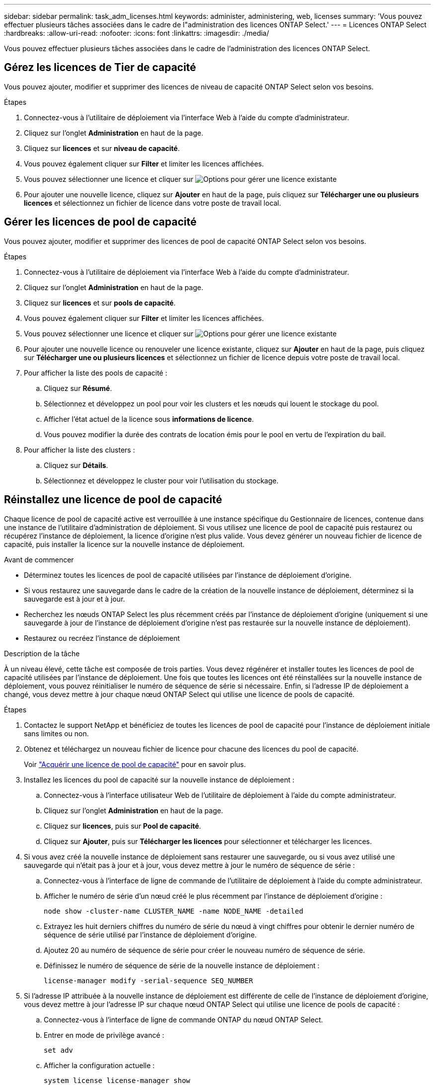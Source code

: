 ---
sidebar: sidebar 
permalink: task_adm_licenses.html 
keywords: administer, administering, web, licenses 
summary: 'Vous pouvez effectuer plusieurs tâches associées dans le cadre de l"administration des licences ONTAP Select.' 
---
= Licences ONTAP Select
:hardbreaks:
:allow-uri-read: 
:nofooter: 
:icons: font
:linkattrs: 
:imagesdir: ./media/


[role="lead"]
Vous pouvez effectuer plusieurs tâches associées dans le cadre de l'administration des licences ONTAP Select.



== Gérez les licences de Tier de capacité

Vous pouvez ajouter, modifier et supprimer des licences de niveau de capacité ONTAP Select selon vos besoins.

.Étapes
. Connectez-vous à l'utilitaire de déploiement via l'interface Web à l'aide du compte d'administrateur.
. Cliquez sur l'onglet *Administration* en haut de la page.
. Cliquez sur *licences* et sur *niveau de capacité*.
. Vous pouvez également cliquer sur *Filter* et limiter les licences affichées.
. Vous pouvez sélectionner une licence et cliquer sur image:icon_kebab.gif["Options"] pour gérer une licence existante
. Pour ajouter une nouvelle licence, cliquez sur *Ajouter* en haut de la page, puis cliquez sur *Télécharger une ou plusieurs licences* et sélectionnez un fichier de licence dans votre poste de travail local.




== Gérer les licences de pool de capacité

Vous pouvez ajouter, modifier et supprimer des licences de pool de capacité ONTAP Select selon vos besoins.

.Étapes
. Connectez-vous à l'utilitaire de déploiement via l'interface Web à l'aide du compte d'administrateur.
. Cliquez sur l'onglet *Administration* en haut de la page.
. Cliquez sur *licences* et sur *pools de capacité*.
. Vous pouvez également cliquer sur *Filter* et limiter les licences affichées.
. Vous pouvez sélectionner une licence et cliquer sur image:icon_kebab.gif["Options"] pour gérer une licence existante
. Pour ajouter une nouvelle licence ou renouveler une licence existante, cliquez sur *Ajouter* en haut de la page, puis cliquez sur *Télécharger une ou plusieurs licences* et sélectionnez un fichier de licence depuis votre poste de travail local.
. Pour afficher la liste des pools de capacité :
+
.. Cliquez sur *Résumé*.
.. Sélectionnez et développez un pool pour voir les clusters et les nœuds qui louent le stockage du pool.
.. Afficher l'état actuel de la licence sous *informations de licence*.
.. Vous pouvez modifier la durée des contrats de location émis pour le pool en vertu de l'expiration du bail.


. Pour afficher la liste des clusters :
+
.. Cliquez sur *Détails*.
.. Sélectionnez et développez le cluster pour voir l'utilisation du stockage.






== Réinstallez une licence de pool de capacité

Chaque licence de pool de capacité active est verrouillée à une instance spécifique du Gestionnaire de licences, contenue dans une instance de l'utilitaire d'administration de déploiement. Si vous utilisez une licence de pool de capacité puis restaurez ou récupérez l'instance de déploiement, la licence d'origine n'est plus valide. Vous devez générer un nouveau fichier de licence de capacité, puis installer la licence sur la nouvelle instance de déploiement.

.Avant de commencer
* Déterminez toutes les licences de pool de capacité utilisées par l'instance de déploiement d'origine.
* Si vous restaurez une sauvegarde dans le cadre de la création de la nouvelle instance de déploiement, déterminez si la sauvegarde est à jour et à jour.
* Recherchez les nœuds ONTAP Select les plus récemment créés par l'instance de déploiement d'origine (uniquement si une sauvegarde à jour de l'instance de déploiement d'origine n'est pas restaurée sur la nouvelle instance de déploiement).
* Restaurez ou recréez l'instance de déploiement


.Description de la tâche
À un niveau élevé, cette tâche est composée de trois parties. Vous devez régénérer et installer toutes les licences de pool de capacité utilisées par l'instance de déploiement. Une fois que toutes les licences ont été réinstallées sur la nouvelle instance de déploiement, vous pouvez réinitialiser le numéro de séquence de série si nécessaire. Enfin, si l'adresse IP de déploiement a changé, vous devez mettre à jour chaque nœud ONTAP Select qui utilise une licence de pools de capacité.

.Étapes
. Contactez le support NetApp et bénéficiez de toutes les licences de pool de capacité pour l'instance de déploiement initiale sans limites ou non.
. Obtenez et téléchargez un nouveau fichier de licence pour chacune des licences du pool de capacité.
+
Voir link:task_lic_acquire_cp.html["Acquérir une licence de pool de capacité"] pour en savoir plus.

. Installez les licences du pool de capacité sur la nouvelle instance de déploiement :
+
.. Connectez-vous à l'interface utilisateur Web de l'utilitaire de déploiement à l'aide du compte administrateur.
.. Cliquez sur l'onglet *Administration* en haut de la page.
.. Cliquez sur *licences*, puis sur *Pool de capacité*.
.. Cliquez sur *Ajouter*, puis sur *Télécharger les licences* pour sélectionner et télécharger les licences.


. Si vous avez créé la nouvelle instance de déploiement sans restaurer une sauvegarde, ou si vous avez utilisé une sauvegarde qui n'était pas à jour et à jour, vous devez mettre à jour le numéro de séquence de série :
+
.. Connectez-vous à l'interface de ligne de commande de l'utilitaire de déploiement à l'aide du compte administrateur.
.. Afficher le numéro de série d'un nœud créé le plus récemment par l'instance de déploiement d'origine :
+
`node show -cluster-name CLUSTER_NAME -name NODE_NAME -detailed`

.. Extrayez les huit derniers chiffres du numéro de série du nœud à vingt chiffres pour obtenir le dernier numéro de séquence de série utilisé par l'instance de déploiement d'origine.
.. Ajoutez 20 au numéro de séquence de série pour créer le nouveau numéro de séquence de série.
.. Définissez le numéro de séquence de série de la nouvelle instance de déploiement :
+
`license-manager modify -serial-sequence SEQ_NUMBER`



. Si l'adresse IP attribuée à la nouvelle instance de déploiement est différente de celle de l'instance de déploiement d'origine, vous devez mettre à jour l'adresse IP sur chaque nœud ONTAP Select qui utilise une licence de pools de capacité :
+
.. Connectez-vous à l'interface de ligne de commande ONTAP du nœud ONTAP Select.
.. Entrer en mode de privilège avancé :
+
`set adv`

.. Afficher la configuration actuelle :
+
`system license license-manager show`

.. Définissez l'adresse IP du Gestionnaire de licences (Deploy) utilisée par le nœud :
+
`system license license-manager modify -host NEW_IP_ADDRESS`







== Convertir une licence d'évaluation en licence de production

Vous pouvez mettre à niveau un cluster d'évaluation ONTAP Select de manière à utiliser une licence de niveau de capacité de production avec l'utilitaire d'administration Deploy.

.Avant de commencer
* Chaque nœud doit disposer de suffisamment de stockage alloué pour prendre en charge le minimum requis pour une licence de production.
* Vous devez disposer de licences de niveau de capacité pour chaque nœud du cluster d'évaluation.


.Description de la tâche
La modification de la licence de cluster pour un cluster à un seul nœud entraîne un perturbation. Cependant, ce n'est pas le cas pour un cluster à plusieurs nœuds car le processus de conversion redémarre chaque nœud un par un pour appliquer la licence.

.Étapes
. Connectez-vous à l'interface utilisateur Web de l'utilitaire de déploiement à l'aide du compte administrateur.
. Cliquez sur l'onglet *clusters* en haut de la page et sélectionnez le cluster souhaité.
. En haut de la page des détails du cluster, cliquez sur *cliquez ici* pour modifier la licence du cluster.
+
Vous pouvez également cliquer sur *Modifier* en regard de la licence d'évaluation dans la section *Détails du cluster*.

. Sélectionnez une licence de production disponible pour chaque nœud, ou téléchargez des licences supplémentaires selon les besoins.
. Indiquez les informations d'identification ONTAP et cliquez sur *Modifier*.
+
La mise à niveau de licence d'un cluster peut prendre plusieurs minutes. Laissez le processus se terminer avant de quitter la page ou d'apporter d'autres modifications.



.Une fois que vous avez terminé
Les numéros de série de nœud de 20 chiffres initialement attribués à chaque nœud pour le déploiement d'évaluation sont remplacés par les numéros de série à neuf chiffres des licences de production utilisées pour la mise à niveau.



== Gérer une licence de pool de capacité expirée

En général, lorsqu'une licence expire, rien ne se passe. Cependant, vous ne pouvez pas installer une autre licence car les nœuds sont associés à la licence expirée. Tant que vous n'avez pas renouvelé la licence, vous devez _ne_ faire rien qui mettrait l'agrégat hors ligne, comme une opération de redémarrage ou de basculement. L'action recommandée est d'accélérer le renouvellement de la licence.
